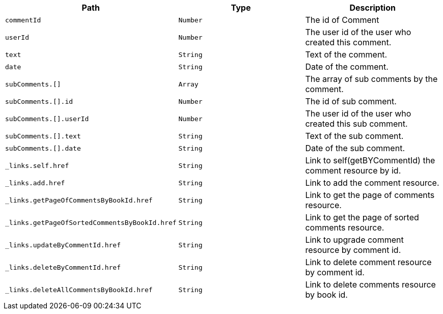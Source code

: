 |===
|Path|Type|Description

|`+commentId+`
|`+Number+`
|The id of Comment

|`+userId+`
|`+Number+`
|The user id of the user who created this comment.

|`+text+`
|`+String+`
|Text of the comment.

|`+date+`
|`+String+`
|Date of the comment.

|`+subComments.[]+`
|`+Array+`
|The array of sub comments by the comment.

|`+subComments.[].id+`
|`+Number+`
|The id of sub comment.

|`+subComments.[].userId+`
|`+Number+`
|The user id of the user who created this sub comment.

|`+subComments.[].text+`
|`+String+`
|Text of the sub comment.

|`+subComments.[].date+`
|`+String+`
|Date of the sub comment.

|`+_links.self.href+`
|`+String+`
|Link to self(getBYCommentId) the comment resource by id.

|`+_links.add.href+`
|`+String+`
|Link to add the comment resource.

|`+_links.getPageOfCommentsByBookId.href+`
|`+String+`
|Link to get the page of comments resource.

|`+_links.getPageOfSortedCommentsByBookId.href+`
|`+String+`
|Link to get the page of sorted comments resource.

|`+_links.updateByCommentId.href+`
|`+String+`
|Link to upgrade comment resource by comment id.

|`+_links.deleteByCommentId.href+`
|`+String+`
|Link to delete comment resource by comment id.

|`+_links.deleteAllCommentsByBookId.href+`
|`+String+`
|Link to delete comments resource by book id.

|===